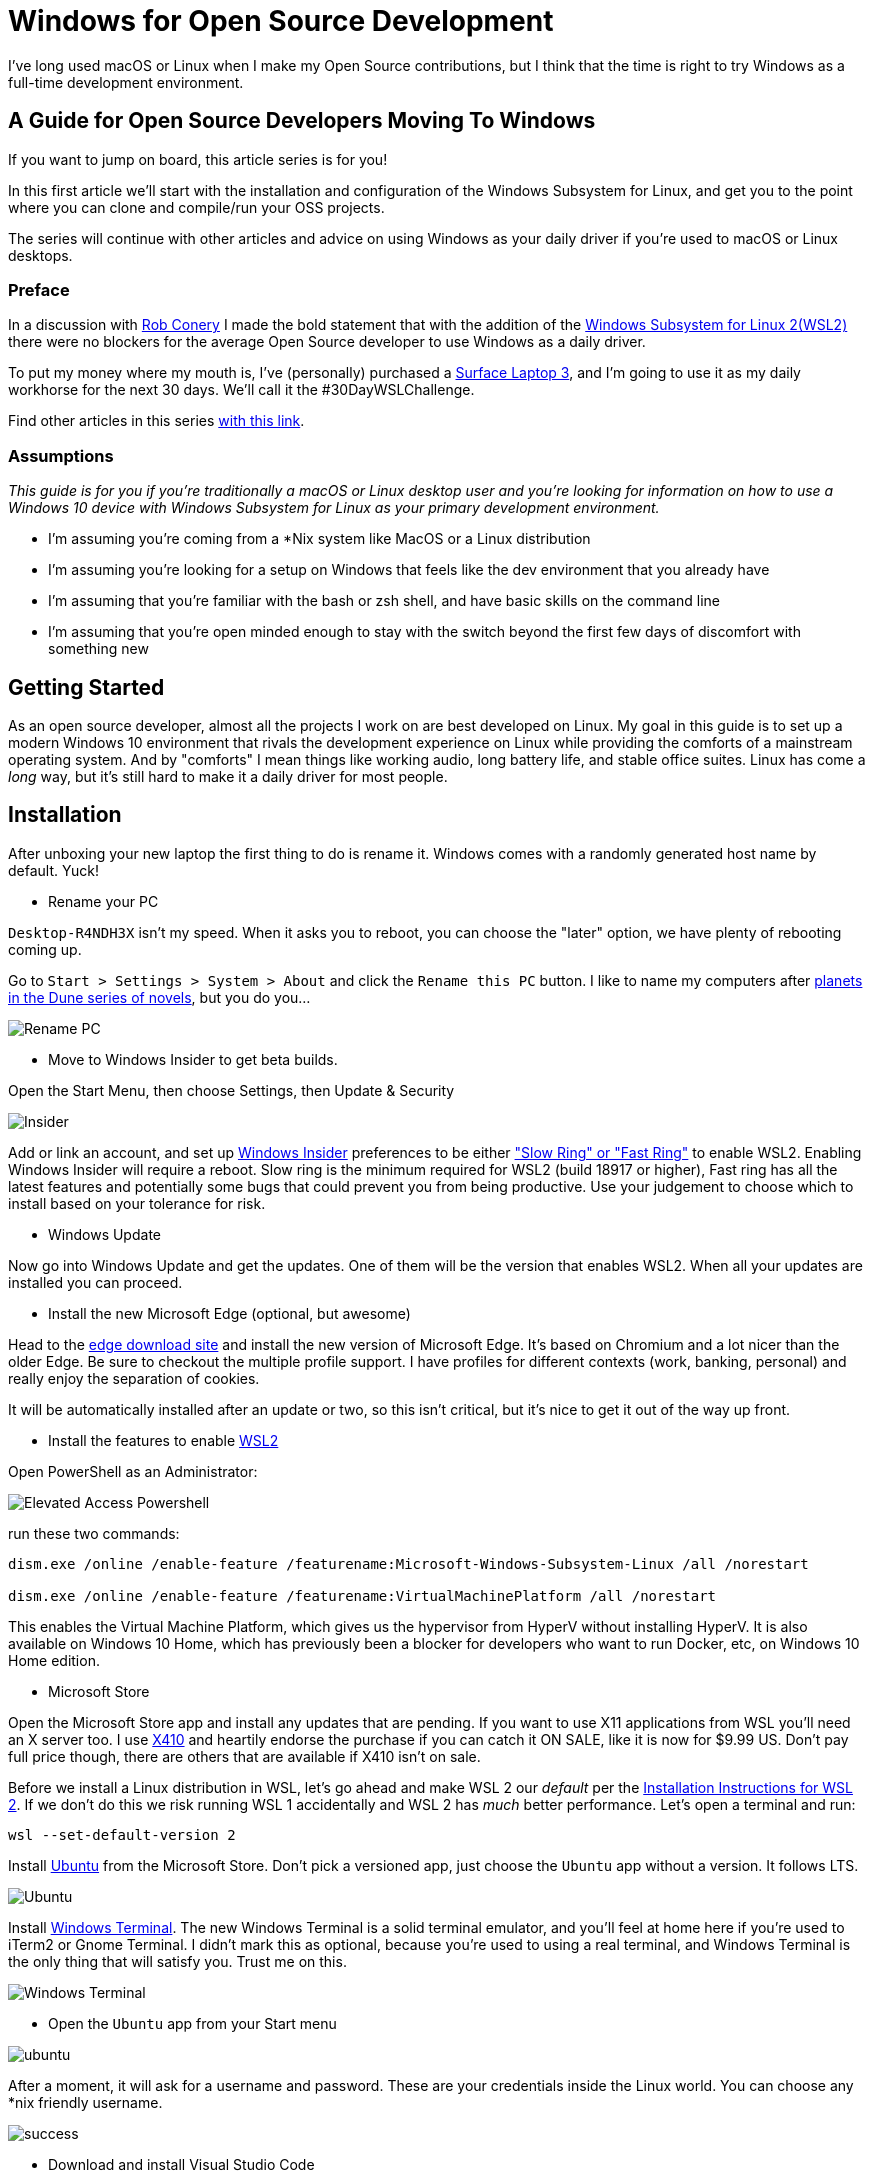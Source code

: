 = Windows for Open Source Development 
:date: 2020/02/24 
:draft: false 
:description: This isn't the Windows you thought you knew.
:slug: windows-for-open-source-development 
:image_url: /uploads/dcfd43df952b4874ace2f154c45cc82f.jpg   
:image_credit: Windows for Open Source Development   
:image_credit_url: '#' 

I've long used macOS or Linux when I make my Open Source contributions, but I   think that the time is right to try Windows as a full-time development   environment.

== A Guide for Open Source Developers Moving To Windows

If you want to jump on board, this article series is for you!

In this first article we'll start with the installation and configuration of the Windows Subsystem for Linux, and get you to the point where you can clone and compile/run your OSS projects.

The series will continue with other articles and advice on using Windows as your daily driver if you're used to macOS or Linux desktops.

=== Preface

In a discussion with https://twitter.com/robconery[Rob Conery] I made the bold statement that with the addition of the https://docs.microsoft.com/en-us/windows/wsl/wsl2-about[Windows Subsystem for Linux 2(WSL2)] there were no blockers for the average Open Source developer to use Windows as a daily driver.

To put my money where my mouth is, I've (personally) purchased a https://www.microsoft.com/en-us/surface/business/surface-laptop-3[Surface Laptop 3], and I'm going to use it as my daily workhorse for the next 30 days.
We'll call it the #30DayWSLChallenge.

Find other articles in this series link:/tags/30daywslchallenge/[with this link].

=== Assumptions

_This guide is for you if you're traditionally a macOS or Linux desktop user and you're looking for information on how to use a Windows 10 device with Windows Subsystem for Linux as your primary development environment._

* I'm assuming you're coming from a *Nix system like MacOS or a Linux distribution
* I'm assuming you're looking for a setup on Windows that feels like the dev environment that you already have
* I'm assuming that you're familiar with the bash or zsh shell, and have basic skills on the command line
* I'm assuming that you're open minded enough to stay with the switch beyond the first few days of discomfort with something new

== Getting Started

As an open source developer, almost all the projects I work on are best developed on Linux.
My goal in this guide is to set up a modern Windows 10 environment that rivals the development experience on Linux while providing the comforts of a mainstream operating system.
And by "comforts" I mean things like working audio, long battery life, and stable office suites.
Linux has come a _long_ way, but it's still hard to make it a daily driver for most people.

== Installation

After unboxing your new laptop the first thing to do is rename it.
Windows comes with a randomly generated host name by default.
Yuck!

* Rename your PC

`Desktop-R4NDH3X` isn't my speed.
When it asks you to reboot, you can choose the "later" option, we have plenty of rebooting coming up.

Go to `Start > Settings > System > About` and click the `Rename this PC` button.
I like to name my computers after https://dune.fandom.com/wiki/Category:Planets[planets in the Dune series of novels], but you do you...

image::https://content.brian.dev/uploads/7b80c25d735a4fac8086a4ea71d08f7f.jpg[Rename PC]

* Move to Windows Insider to get beta builds.

Open the Start Menu, then choose Settings, then Update & Security

image::https://content.brian.dev/uploads/77cf4c1d4399482caf61721d202e4dce.png[Insider]

Add or link an account, and set up https://insider.windows.com/en-us/[Windows Insider] preferences to be either https://insider.windows.com/en-us/how-to-pc/#about-rings["Slow Ring" or "Fast Ring"] to enable WSL2.
Enabling Windows Insider will require a reboot.
Slow ring is the minimum required for WSL2 (build 18917 or higher), Fast ring has all the latest features and potentially some bugs that could prevent you from being productive.
Use your judgement to choose which to install based on your tolerance for risk.

* Windows Update

Now go into Windows Update and get the updates.
One of them will be the version that enables WSL2.
When all your updates are installed you can proceed.

* Install the new Microsoft Edge (optional, but awesome)

Head to the https://www.microsoft.com/en-us/edge[edge download site] and install the new version of Microsoft Edge.
It's based on Chromium and a lot nicer than the older Edge.
Be sure to checkout the multiple profile support.
I have profiles for different contexts (work, banking, personal) and really enjoy the separation of cookies.

It will be automatically installed after an update or two, so this isn't critical, but it's nice to get it out of the way up front.

* Install the features to enable https://docs.microsoft.com/en-us/windows/wsl/wsl2-install[WSL2]

Open PowerShell as an Administrator:

image::https://content.brian.dev/uploads/579086cc6aa440e4944b4ddd14ccf3a0.png[Elevated Access Powershell]

run these two commands:

----
dism.exe /online /enable-feature /featurename:Microsoft-Windows-Subsystem-Linux /all /norestart
		
dism.exe /online /enable-feature /featurename:VirtualMachinePlatform /all /norestart
----

This enables the Virtual Machine Platform, which gives us the hypervisor from HyperV without installing HyperV.
It is also available on Windows 10 Home, which has previously been a blocker for developers who want to run Docker, etc, on Windows 10 Home edition.

* Microsoft Store

Open the Microsoft Store app and install any updates that are pending.
If you want to use X11 applications from WSL you'll need an X server too.
I use https://token2shell.com/x410/[X410] and heartily endorse the purchase if you can catch it ON SALE, like it is now for $9.99 US.
Don't pay full price though, there are others that are available if X410 isn't on sale.

Before we install a Linux distribution in WSL, let's go ahead and make WSL 2 our _default_ per the https://docs.microsoft.com/en-us/windows/wsl/wsl2-install[Installation Instructions for WSL 2].
If we don't do this we risk running WSL 1 accidentally and WSL 2 has _much_ better performance.
Let's open a terminal and run:

----
wsl --set-default-version 2
----

Install https://www.microsoft.com/store/productId/9NBLGGH4MSV6[Ubuntu] from the Microsoft Store.
Don't pick a versioned app, just choose the `Ubuntu` app without a version.
It follows LTS.

image::https://content.brian.dev/uploads/2362f22f12c646bfb07c124764f7a75a.png[Ubuntu]

Install https://www.microsoft.com/store/productId/9N0DX20HK701[Windows Terminal].
The new Windows Terminal is a solid terminal emulator, and you'll feel at home here if you're used to iTerm2 or Gnome Terminal.
I didn't mark this as optional, because you're used to using a real terminal, and Windows Terminal is the only thing that will satisfy you.
Trust me on this.

image::https://content.brian.dev/uploads/f24aa468ca264274b2db1464b32b5a24.png[Windows Terminal]

* Open the `Ubuntu` app from your Start menu

image::https://content.brian.dev/uploads/e0a6ef85198844cfaa11fd0cec5868b5.png[ubuntu]

After a moment, it will ask for a username and password.
These are your credentials inside the Linux world.
You can choose any *nix friendly username.

image::https://content.brian.dev/uploads/fbf8b01600024347a11ead81c2693ee5.png[success]

* Download and install Visual Studio Code

Go to https://code.visualstudio.com/Download[the VS Code website] and download it.
Install it when the download is complete.

* Pin VS Code and Windows Terminal to your start menu (and maybe your taskbar)

image::https://content.brian.dev/uploads/fe4e2e76f9064f4e81f7ab906832c943.png[pin]

* Install the Remote WSL extension in Visual Studio Code which is part of the https://code.visualstudio.com/docs/remote/remote-overview#_remote-development-extension-pack[VS Code Remote Development extension pack]

image::https://content.brian.dev/uploads/19e036e535fd44acaef581ec6a7ee02f.png[remote]

* Configure Windows Terminal

Open Windows Terminal, then click the "down arrow" next to the new tab button.
Choose "Settings".

Find the stanza with your "Ubuntu" installation and copy the `guid`.
Paste it into the value for "defaultProfile" at the top of the settings file.

image::https://content.brian.dev/uploads/e79496aaee6942aeba2e7efa4b976ac7.png[default]

While you're in there, download https://github.com/microsoft/cascadia-code/releases[Cascadia Code PL] and install it (by double-clicking on the ttf file).
Edit your "Ubuntu" profile in the Windows Terminal settings to use the new font:

----
	{
            "guid": "{2c4de342-38b7-51cf-b940-2309a097f518}",
            "hidden": false,
            "name": "Ubuntu",
            "source": "Windows.Terminal.Wsl",
            "startingDirectory": "//wsl$/Ubuntu/home/YOURUSER",
            "fontFace": "Cascadia Code PL",
            "fontSize": 12,
        },
----

Finally, change your starting directory too, by modifying the "startingDirectory" value.
Change `YOURUSER` to the username you chose when you installed WSL.
Mine was `bjk`.
If you don't do this, WSL will start up in your Windows User profile directory, which will be mighty confusing since it's not `$HOME`.

=== Sidebar

In the last step we set the starting directory for Windows Terminal's Ubuntu instance to `//wsl$/Ubuntu/home/bjk`.
This is an awesome little trick you can use from the Windows side of things to browse your WSL file system.
Sometimes Windows Explorer is much easier than using some bash commands to move files around.
Speaking of bash commands, by default your `C:\` drive is mounted in WSL at `/mnt/c`.
How awesome is that?
You can do all kinds of crazy things using these interop tricks.
See the references and links below for more.

To navigate there directly enter `\\wsl$` in the address bar of Windows Explorer:

image::https://content.brian.dev/uploads/45158d35529547dc891d389dfa72533b.png[Windows Explorer]

=== Continuing On...

* Install your dotfiles

[cols=2*]
|===
| Mine are on https://github.com/bketelsen/dotfiles[Github].
I created a `git.io` shortcut so I could curl
| bash install them.
Install yours however you're accustomed.
If you're searching for options, I am enjoying https://github.com/twpayne/chezmoi[chezmoi] these days, my repo is a good starting point, showing how you can do different installation tasks by operating system.
|===

Note that WSL is just Linux, Ubuntu to be precise (get that??).
You shouldn't have to modify anything if your dotfiles are already Linux-friendly.

=== Docker

Recently https://docs.docker.com/docker-for-windows/wsl-tech-preview/[Docker announced] a version of Docker Desktop that works very nicely with both the Windows and WSL sides of your development.
Impressive reading in that link if you're interested in the technical details.
Follow the directions in that link to install and enable WSL2-friendly Docker Desktop.

image::https://content.brian.dev/uploads/59801cb4551048c48140e9f8f5ba0390.png[Docker from Both Sides]

You can even just https://docs.docker.com/install/linux/docker-ce/ubuntu/[install Docker Engine - Community for Ubuntu] right inside WSL, if you prefer.

Finally, once we have WSL setup the way we'd like, we can export and import our distro(s) to or from a tar file using the https://docs.microsoft.com/en-us/windows/wsl/reference#arguments-for-managing-windows-subsystem-for-linux[following commands]:

----
wsl --export <Distro> <FileName>

wsl --import <Distro> <InstallLocation> <FileName>
----

This allows you to move a WSL installation to a new computer if necessary, or just keep a backup somewhere safe.

=== Integrations

If you're in the terminal in a directory you want to edit, you can type `code .`, which will open Visual Studio Code on the Windows side (!!
right??
!!) and install the "Remote WSL" extension for you.
Crazy awesome stuff.

== Conclusion

From here you are ready to clone a repo and start making changes.
Follow along link:/tags/30daywslchallenge/[here] as I add more tips and tricks that I discover on my journey to reduce the number of physical and virtual computers required to do my job.

== References and Further Information

* https://wsl.dev[WSL Tips and Tricks]
* https://github.com/sirredbeard/Awesome-WSL/blob/master/README.md[Awesome WSL]
* https://docs.microsoft.com/en-us/windows/wsl/about[Windows Subsystem for Linux Documentation]
* https://aka.ms/wslstore[All WSL distributions in the Microsoft Store]
